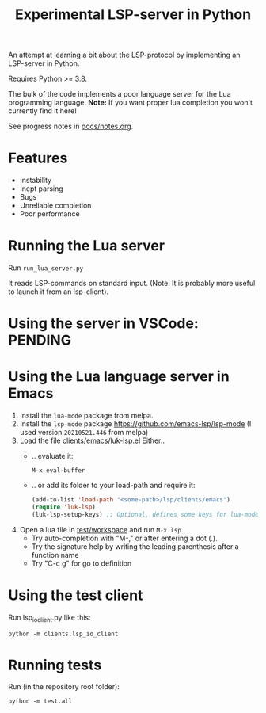 #+TITLE: Experimental LSP-server in Python
#+STARTUP: indent

An attempt at learning a bit about the LSP-protocol by implementing an
LSP-server in Python.

Requires Python >= 3.8.

The bulk of the code implements a poor language server for the Lua
programming language. *Note:* If you want proper lua completion you
won't currently find it here!

See progress notes in [[file:docs/notes.org][docs/notes.org]].

* Features
- Instability
- Inept parsing
- Bugs
- Unreliable completion
- Poor performance
* Running the Lua server
Run ~run_lua_server.py~

It reads LSP-commands on standard input. (Note: It is probably more
useful to launch it from an lsp-client).
* Using the server in VSCode: PENDING
* Using the Lua language server in Emacs
1. Install the ~lua-mode~ package from melpa.
2. Install the ~lsp-mode~ package
   https://github.com/emacs-lsp/lsp-mode
   (I used version ~20210521.446~ from melpa)
3. Load the file [[file:clients/emacs/luk-lsp.el][clients/emacs/luk-lsp.el]]
   Either..
   - .. evaluate it:
     : M-x eval-buffer
   - .. or add its folder to your load-path and require it:
   #+begin_src emacs-lisp
   (add-to-list 'load-path "<some-path>/lsp/clients/emacs")
   (require 'luk-lsp)
   (luk-lsp-setup-keys) ;; Optional, defines some keys for lua-mode
   #+end_src
4. Open a lua file in [[file:test/workspace][test/workspace]] and run ~M-x lsp~
  - Try auto-completion with "M-," or after entering a dot (.).
  - Try the signature help by writing the leading parenthesis after
    a function name
  - Try "C-c g" for go to definition
* Using the test client
Run lsp_io_client.py like this:
: python -m clients.lsp_io_client
* Running tests
  Run (in the repository root folder):
  : python -m test.all
